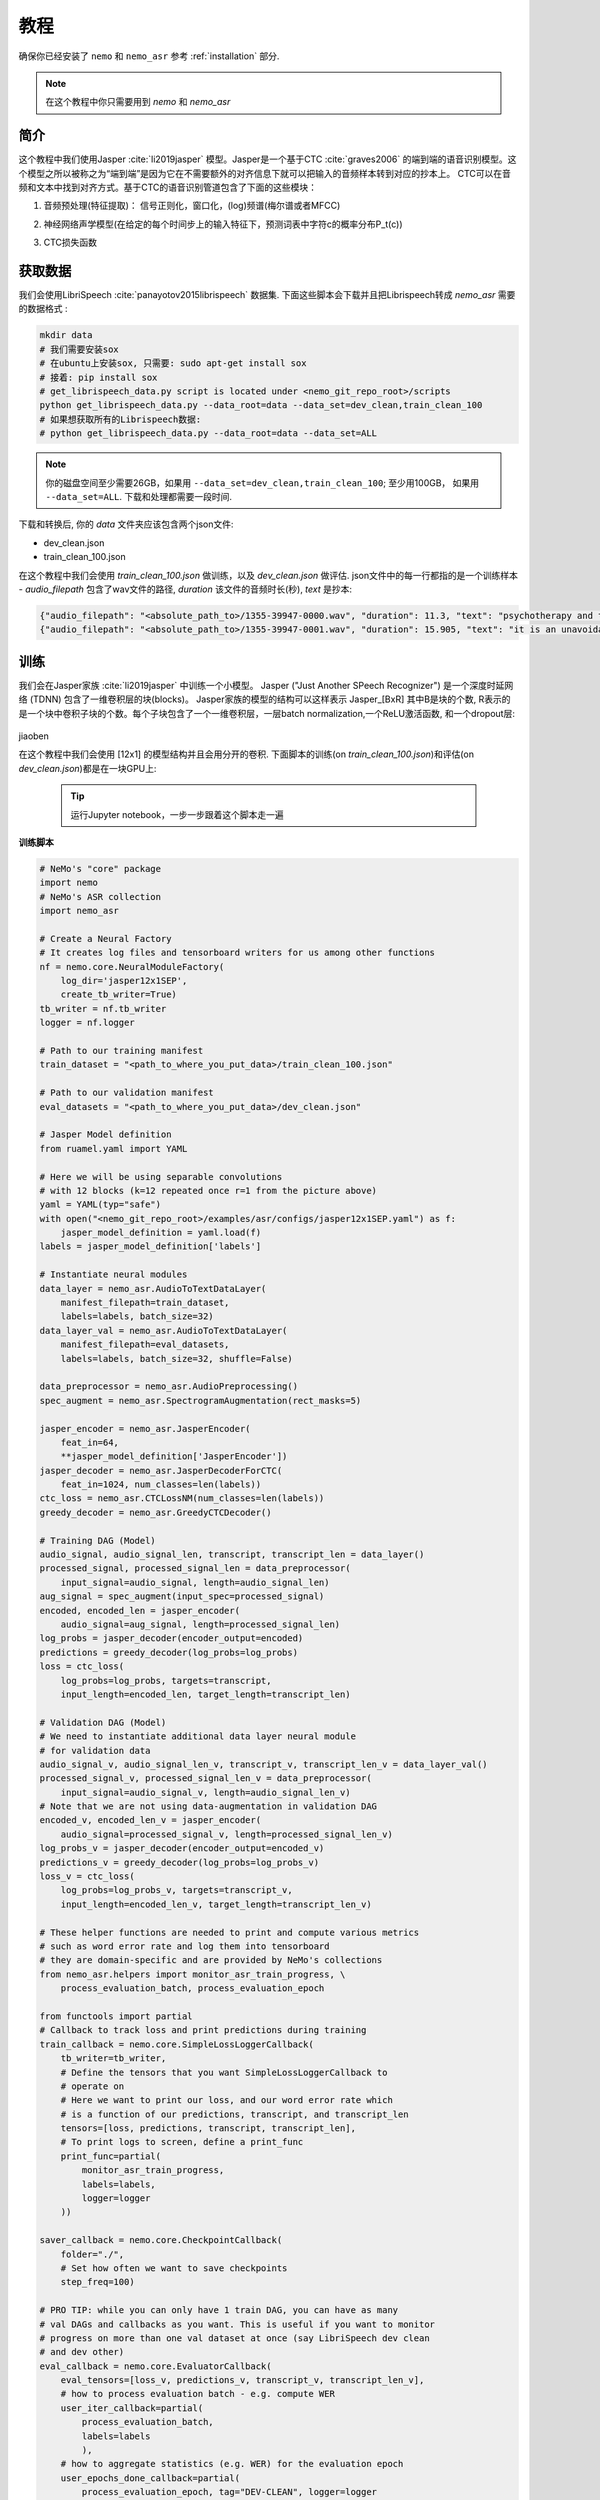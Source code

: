 教程
========

确保你已经安装了 ``nemo`` 和 ``nemo_asr``
参考 :ref:`installation` 部分.

.. note::
    在这个教程中你只需要用到 `nemo` 和 `nemo_asr`

简介
-------------
这个教程中我们使用Jasper :cite:`li2019jasper` 模型。Jasper是一个基于CTC :cite:`graves2006` 的端到端的语音识别模型。这个模型之所以被称之为“端到端”是因为它在不需要额外的对齐信息下就可以把输入的音频样本转到对应的抄本上。
CTC可以在音频和文本中找到对齐方式。基于CTC的语音识别管道包含了下面的这些模块：

1. 音频预处理(特征提取)： 信号正则化，窗口化，(log)频谱(梅尔谱或者MFCC)
2. 神经网络声学模型(在给定的每个时间步上的输入特征下，预测词表中字符c的概率分布P_t(c))
3. CTC损失函数

    .. image:: ctc_asr.png
        :align: center
        :alt: CTC-based ASR



获取数据
--------
我们会使用LibriSpeech :cite:`panayotov2015librispeech` 数据集. 下面这些脚本会下载并且把Librispeech转成 `nemo_asr` 需要的数据格式 :

.. code-block:: bash

    mkdir data
    # 我们需要安装sox
    # 在ubuntu上安装sox, 只需要: sudo apt-get install sox
    # 接着: pip install sox
    # get_librispeech_data.py script is located under <nemo_git_repo_root>/scripts
    python get_librispeech_data.py --data_root=data --data_set=dev_clean,train_clean_100
    # 如果想获取所有的Librispeech数据:
    # python get_librispeech_data.py --data_root=data --data_set=ALL

.. note::
    你的磁盘空间至少需要26GB，如果用 ``--data_set=dev_clean,train_clean_100``; 至少用100GB， 如果用 ``--data_set=ALL``. 下载和处理都需要一段时间.


下载和转换后, 你的 `data` 文件夹应该包含两个json文件:

* dev_clean.json
* train_clean_100.json

在这个教程中我们会使用 `train_clean_100.json` 做训练，以及 `dev_clean.json` 做评估.
json文件中的每一行都指的是一个训练样本 - `audio_filepath` 包含了wav文件的路径, `duration` 该文件的音频时长(秒), `text` 是抄本:

.. code-block:: json

    {"audio_filepath": "<absolute_path_to>/1355-39947-0000.wav", "duration": 11.3, "text": "psychotherapy and the community both the physician and the patient find their place in the community the life interests of which are superior to the interests of the individual"}
    {"audio_filepath": "<absolute_path_to>/1355-39947-0001.wav", "duration": 15.905, "text": "it is an unavoidable question how far from the higher point of view of the social mind the psychotherapeutic efforts should be encouraged or suppressed are there any conditions which suggest suspicion of or direct opposition to such curative work"}



训练
---------

我们会在Jasper家族 :cite:`li2019jasper` 中训练一个小模型。
Jasper ("Just Another SPeech Recognizer") 是一个深度时延网络 (TDNN) 包含了一维卷积层的块(blocks)。 
Jasper家族的模型的结构可以这样表示 Jasper_[BxR] 其中B是块的个数, R表示的是一个块中卷积子块的个数。每个子块包含了一个一维卷积层，一层batch normalization,一个ReLU激活函数, 和一个dropout层:

    .. image:: jasper.png
        :align: center
        :alt: japer model
jiaoben

在这个教程中我们会使用 [12x1] 的模型结构并且会用分开的卷积.
下面脚本的训练(on `train_clean_100.json`)和评估(on `dev_clean.json`)都是在一块GPU上:

    .. tip::
        运行Jupyter notebook，一步一步跟着这个脚本走一遍


**训练脚本**

.. code-block:: python

    # NeMo's "core" package
    import nemo
    # NeMo's ASR collection
    import nemo_asr

    # Create a Neural Factory
    # It creates log files and tensorboard writers for us among other functions
    nf = nemo.core.NeuralModuleFactory(
        log_dir='jasper12x1SEP',
        create_tb_writer=True)
    tb_writer = nf.tb_writer
    logger = nf.logger

    # Path to our training manifest
    train_dataset = "<path_to_where_you_put_data>/train_clean_100.json"

    # Path to our validation manifest
    eval_datasets = "<path_to_where_you_put_data>/dev_clean.json"

    # Jasper Model definition
    from ruamel.yaml import YAML

    # Here we will be using separable convolutions
    # with 12 blocks (k=12 repeated once r=1 from the picture above)
    yaml = YAML(typ="safe")
    with open("<nemo_git_repo_root>/examples/asr/configs/jasper12x1SEP.yaml") as f:
        jasper_model_definition = yaml.load(f)
    labels = jasper_model_definition['labels']

    # Instantiate neural modules
    data_layer = nemo_asr.AudioToTextDataLayer(
        manifest_filepath=train_dataset,
        labels=labels, batch_size=32)
    data_layer_val = nemo_asr.AudioToTextDataLayer(
        manifest_filepath=eval_datasets,
        labels=labels, batch_size=32, shuffle=False)

    data_preprocessor = nemo_asr.AudioPreprocessing()
    spec_augment = nemo_asr.SpectrogramAugmentation(rect_masks=5)

    jasper_encoder = nemo_asr.JasperEncoder(
        feat_in=64,
        **jasper_model_definition['JasperEncoder'])
    jasper_decoder = nemo_asr.JasperDecoderForCTC(
        feat_in=1024, num_classes=len(labels))
    ctc_loss = nemo_asr.CTCLossNM(num_classes=len(labels))
    greedy_decoder = nemo_asr.GreedyCTCDecoder()

    # Training DAG (Model)
    audio_signal, audio_signal_len, transcript, transcript_len = data_layer()
    processed_signal, processed_signal_len = data_preprocessor(
        input_signal=audio_signal, length=audio_signal_len)
    aug_signal = spec_augment(input_spec=processed_signal)
    encoded, encoded_len = jasper_encoder(
        audio_signal=aug_signal, length=processed_signal_len)
    log_probs = jasper_decoder(encoder_output=encoded)
    predictions = greedy_decoder(log_probs=log_probs)
    loss = ctc_loss(
        log_probs=log_probs, targets=transcript,
        input_length=encoded_len, target_length=transcript_len)

    # Validation DAG (Model)
    # We need to instantiate additional data layer neural module
    # for validation data
    audio_signal_v, audio_signal_len_v, transcript_v, transcript_len_v = data_layer_val()
    processed_signal_v, processed_signal_len_v = data_preprocessor(
        input_signal=audio_signal_v, length=audio_signal_len_v)
    # Note that we are not using data-augmentation in validation DAG
    encoded_v, encoded_len_v = jasper_encoder(
        audio_signal=processed_signal_v, length=processed_signal_len_v)
    log_probs_v = jasper_decoder(encoder_output=encoded_v)
    predictions_v = greedy_decoder(log_probs=log_probs_v)
    loss_v = ctc_loss(
        log_probs=log_probs_v, targets=transcript_v,
        input_length=encoded_len_v, target_length=transcript_len_v)

    # These helper functions are needed to print and compute various metrics
    # such as word error rate and log them into tensorboard
    # they are domain-specific and are provided by NeMo's collections
    from nemo_asr.helpers import monitor_asr_train_progress, \
        process_evaluation_batch, process_evaluation_epoch

    from functools import partial
    # Callback to track loss and print predictions during training
    train_callback = nemo.core.SimpleLossLoggerCallback(
        tb_writer=tb_writer,
        # Define the tensors that you want SimpleLossLoggerCallback to
        # operate on
        # Here we want to print our loss, and our word error rate which
        # is a function of our predictions, transcript, and transcript_len
        tensors=[loss, predictions, transcript, transcript_len],
        # To print logs to screen, define a print_func
        print_func=partial(
            monitor_asr_train_progress,
            labels=labels,
            logger=logger
        ))

    saver_callback = nemo.core.CheckpointCallback(
        folder="./",
        # Set how often we want to save checkpoints
        step_freq=100)

    # PRO TIP: while you can only have 1 train DAG, you can have as many
    # val DAGs and callbacks as you want. This is useful if you want to monitor
    # progress on more than one val dataset at once (say LibriSpeech dev clean
    # and dev other)
    eval_callback = nemo.core.EvaluatorCallback(
        eval_tensors=[loss_v, predictions_v, transcript_v, transcript_len_v],
        # how to process evaluation batch - e.g. compute WER
        user_iter_callback=partial(
            process_evaluation_batch,
            labels=labels
            ),
        # how to aggregate statistics (e.g. WER) for the evaluation epoch
        user_epochs_done_callback=partial(
            process_evaluation_epoch, tag="DEV-CLEAN", logger=logger
            ),
        eval_step=500,
        tb_writer=tb_writer)

    # Run training using your Neural Factory
    # Once this "action" is called data starts flowing along train and eval DAGs
    # and computations start to happen
    nf.train(
        # Specify the loss to optimize for
        tensors_to_optimize=[loss],
        # Specify which callbacks you want to run
        callbacks=[train_callback, eval_callback, saver_callback],
        # Specify what optimizer to use
        optimizer="novograd",
        # Specify optimizer parameters such as num_epochs and lr
        optimization_params={
            "num_epochs": 50, "lr": 0.02, "weight_decay": 1e-4
            }
        )

.. note::
    这个脚本在GTX1080上完成50轮训练需要大约7小时

.. tip::
    进一步提升WER:
        (1) 训练的更久
        (2) 训更多的数据
        (3) 用更大的模型
        (4) 在多GPU上训练并且使用混精度训练(on NVIDIA Volta and Turing GPUs)
        (5) 从预训练好的checkpoints上开始训练


混精度训练
-------------------------
NeMo中的混精度和分布式训练上基于 `NVIDIA's APEX library <https://github.com/NVIDIA/apex>`_.
确保它已经安装了。

训混精度训练你只需要设置在 `nemo.core.NeuralModuleFactory` 中设置 `optimization_level` 参数为 `nemo.core.Optimization.mxprO1`. For example:

.. code-block:: python

    nf = nemo.core.NeuralModuleFactory(
        backend=nemo.core.Backend.PyTorch,
        local_rank=args.local_rank,
        optimization_level=nemo.core.Optimization.mxprO1,
        placement=nemo.core.DeviceType.AllGpu,
        cudnn_benchmark=True)

.. note::
    Because mixed precision requires Tensor Cores it only works on NVIDIA Volta and Turing based GPUs
    因为混精度训练需要Tensor Cores, 因此它只能在NVIDIA Volta和Turing架构的GPU上运行。

多GPU训练
-------------------

在NeMo中开启多GPU训练很容易:

   (1) 首先把NeuralModuleFactory中的 `placement` 设置成 `nemo.core.DeviceType.AllGpu`
   (2) 让你的脚本能够接受 'local_rank' 参数， 你自己不要去设置这个参数， 只需要在代码中添加: `parser.add_argument("--local_rank", default=None, type=int)`
   (3) 用 `torch.distributed.launch` 包来运行你的脚本 (把<num_gpus>改成GPU的数量):

.. code-block:: bash

    python -m torch.distributed.launch --nproc_per_node=<num_gpus> <nemo_git_repo_root>/examples/asr/jasper.py ...


大量训练样本例子
~~~~~~~~~~~~~~~~~~~~~~

请参考 `<nemo_git_repo_root>/examples/asr/jasper.py` 为例，做一个更全面的理解。它构建了一个训练的有向无环图，在不同的验证集上构建了多达三个有向无环图。

假设你用的上基于Volta的DGX, 你可以这么运行:

.. code-block:: bash

    python -m torch.distributed.launch --nproc_per_node=<num_gpus> <nemo_git_repo_root>/examples/asr/jasper.py --batch_size=64 --num_epochs=100 --lr=0.015 --warmup_steps=8000 --weight_decay=0.001 --train_dataset=/manifests/librivox-train-all.json --eval_datasets /manifests/librivox-dev-clean.json /manifests/librivox-dev-other.json --model_config=<nemo_git_repo_root>/nemo/examples/asr/configs/quartznet15x5.yaml --exp_name=MyLARGE-ASR-EXPERIMENT

.. tip::
    你可以用逗号分割不同的数据集: `--train_manifest=/manifests/librivox-train-all.json,/manifests/librivox-train-all-sp10pcnt.json,/manifests/cv/validated.json`. Here it combines 3 data sets: LibriSpeech, Mozilla Common Voice and LibriSpeech speed perturbed.


微调
-----------
如果我们从一个好的预训练模型开始训练，训练时间会大大的减小:

    (1) 获取预训练模型 (jasper_encoder, jasper_decoder and configuration files) `from here <https://ngc.nvidia.com/catalog/models/nvidia:quartznet15x5>`_.
    (2) 在你初始化好jasper_encoder和jasper_decoder后，可以这样加载权重:

.. code-block:: python

    jasper_encoder.restore_from("<path_to_checkpoints>/15x5SEP/JasperEncoder-STEP-247400.pt")
    jasper_decoder.restore_from("<path_to_checkpoints>/15x5SEP/JasperDecoderForCTC-STEP-247400.pt")
    # in case of distributed training add args.local_rank
    jasper_decoder.restore_from("<path_to_checkpoints>/15x5SEP/JasperDecoderForCTC-STEP-247400.pt", args.local_rank)

.. tip::
    微调的时候，用小一点的学习率


推理
---------

首先下载预训练模型(jasper_encoder, jasper_decoder and configuration files) `戳这里 <https://ngc.nvidia.com/catalog/models/nvidia:quartznet15x5>`_ 放到 `<path_to_checkpoints>`. 我们会用这个预训练模型在LibriSpeech dev-clean数据集上测试WER.

.. code-block:: bash

    python <nemo_git_repo_root>/examples/asr/jasper_infer.py --model_config=<nemo_git_repo_root>/examples/asr/configs/quartznet15x5.yaml --eval_datasets "<path_to_data>/dev_clean.json" --load_dir=<directory_containing_checkpoints>


用语言模型推理
-----------------------------

用KenLM构建的语言模型
~~~~~~~~~~~
我们会使用 `Baidu's CTC decoder with LM implementation. <https://github.com/PaddlePaddle/DeepSpeech>`_.

请按照下面的步骤:

    * 到scripts目录下 ``cd <nemo_git_repo_root>/scripts``
    * 安装百度CTC解码器 (如果在docker容器中不需要用sudo):
        * ``sudo apt-get update && sudo apt-get install swig``
        * ``sudo apt-get install pkg-config libflac-dev libogg-dev libvorbis-dev libboost-dev``
        * ``sudo apt-get install libsndfile1-dev python-setuptools libboost-all-dev python-dev``
        * ``./install_decoders.sh``
    * 在Librispeech上构建一个6-gram KenLM的语言模型  ``./build_6-gram_OpenSLR_lm.sh``
    * 运行 jasper_infer.py 带上 --lm_path来指定语言模型的路径

    .. code-block:: bash

        python <nemo_git_repo_root>/examples/asr/jasper_infer.py --model_config=<nemo_git_repo_root>/examples/asr/configs/quartznet15x5.yaml --eval_datasets "<path_to_data>/dev_clean.json" --load_dir=<directory_containing_checkpoints> --lm_path=<path_to_6gram.binary>


参考
----------

.. bibliography:: Jasperbib.bib
    :style: plain
